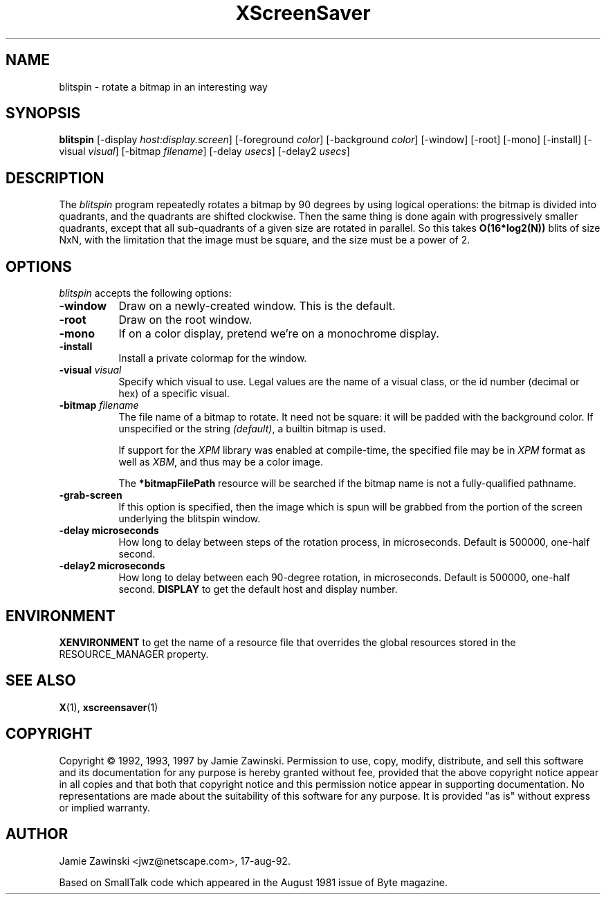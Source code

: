 .TH XScreenSaver 1 "16-May-97" "X Version 11"
.SH NAME
blitspin - rotate a bitmap in an interesting way
.SH SYNOPSIS
.B blitspin
[\-display \fIhost:display.screen\fP] [\-foreground \fIcolor\fP] [\-background \fIcolor\fP] [\-window] [\-root] [\-mono] [\-install] [\-visual \fIvisual\fP] [\-bitmap \fIfilename\fP] [\-delay \fIusecs\fP] [\-delay2 \fIusecs\fP]
.SH DESCRIPTION
The \fIblitspin\fP program repeatedly rotates a bitmap by 90 degrees by
using logical operations: the bitmap is divided into quadrants, and the
quadrants are shifted clockwise.  Then the same thing is done again with
progressively smaller quadrants, except that all sub-quadrants of a 
given size are rotated in parallel.  So this takes \fBO(16*log2(N))\fP 
blits of size NxN, with the limitation that the image must be square,
and the size must be a power of 2.
.SH OPTIONS
.I blitspin
accepts the following options:
.TP 8
.B \-window
Draw on a newly-created window.  This is the default.
.TP 8
.B \-root
Draw on the root window.
.TP 8
.B \-mono 
If on a color display, pretend we're on a monochrome display.
.TP 8
.B \-install
Install a private colormap for the window.
.TP 8
.B \-visual \fIvisual\fP
Specify which visual to use.  Legal values are the name of a visual class,
or the id number (decimal or hex) of a specific visual.
.TP 8
.B \-bitmap \fIfilename\fP
The file name of a bitmap to rotate.  It need not be square: it 
will be padded with the background color.  If unspecified or the
string \fI(default)\fP, a builtin bitmap is used.

If support for the \fIXPM\fP library was enabled at compile-time, 
the specified file may be in \fIXPM\fP format as well as \fIXBM\fP, and 
thus may be a color image.

The \fB*bitmapFilePath\fP resource will be searched if the bitmap
name is not a fully-qualified pathname.
.TP 8
.B \-grab\-screen
If this option is specified, then the image which is spun will be grabbed
from the portion of the screen underlying the blitspin window.
.PP
.TP 8
.B \-delay microseconds
How long to delay between steps of the rotation process, in microseconds.
Default is 500000, one-half second.
.PP
.TP 8
.B \-delay2 microseconds
How long to delay between each 90-degree rotation, in microseconds.
Default is 500000, one-half second.
.B DISPLAY
to get the default host and display number.
.SH ENVIRONMENT
.B XENVIRONMENT
to get the name of a resource file that overrides the global resources
stored in the RESOURCE_MANAGER property.
.SH SEE ALSO
.BR X (1),
.BR xscreensaver (1)
.SH COPYRIGHT
Copyright \(co 1992, 1993, 1997 by Jamie Zawinski.
Permission to use, copy, modify, distribute, and sell this software and its
documentation for any purpose is hereby granted without fee, provided that
the above copyright notice appear in all copies and that both that copyright
notice and this permission notice appear in supporting documentation.  No
representations are made about the suitability of this software for any
purpose.  It is provided "as is" without express or implied warranty.
.SH AUTHOR
Jamie Zawinski <jwz@netscape.com>, 17-aug-92.

Based on SmallTalk code which appeared in the August 1981 issue of Byte
magazine.
